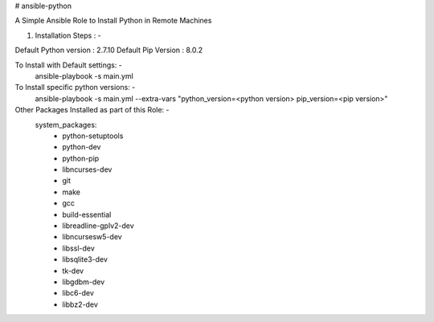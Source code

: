 # ansible-python

A Simple Ansible Role to Install Python in Remote Machines

1. Installation Steps : -

Default Python version : 2.7.10
Default Pip Version : 8.0.2

To Install with Default settings: -
  ansible-playbook -s main.yml
  
To Install specific python versions: -
  ansible-playbook -s main.yml --extra-vars "python_version=<python version> pip_version=<pip version>"
  
Other Packages Installed as part of this Role: -
  system_packages:
    - python-setuptools
    - python-dev
    - python-pip
    - libncurses-dev
    - git
    - make
    - gcc
    - build-essential
    - libreadline-gplv2-dev
    - libncursesw5-dev
    - libssl-dev
    - libsqlite3-dev
    - tk-dev
    - libgdbm-dev
    - libc6-dev
    - libbz2-dev
